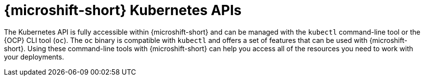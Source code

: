 // Module included in the following assemblies:
//
// * microshift_troubleshooting/microshift-version.adoc

:_mod-docs-content-type: CONCEPT
[id="microshift-k8s-apis_{context}"]
= {microshift-short} Kubernetes APIs

The Kubernetes API is fully accessible within {microshift-short} and can be managed with the `kubectl` command-line tool or the {OCP} CLI tool (`oc`). The `oc` binary is compatible with `kubectl` and offers a set of features that can be used with {microshift-short}. Using these command-line tools with {microshift-short} can help you access all of the resources you need to work with your deployments.
